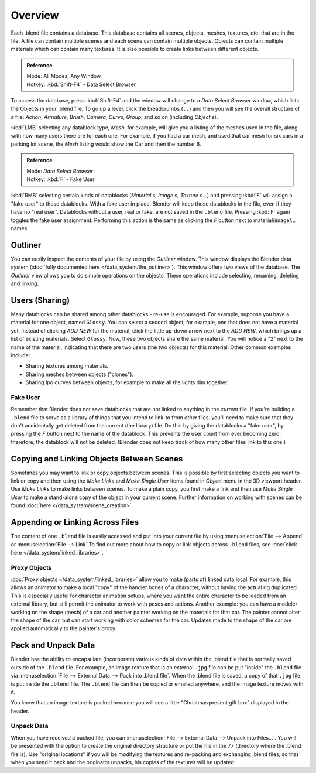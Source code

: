 
..    TODO/Review: {{review
   |text=
   wrong version
   : Data Select Browser not applicable/available in 2.5
   Overview
   : http://wiki.blender.org/index.php/Doc:2.5/Manual/Data_System/Data_System#Overview
   }} .


********
Overview
********

Each .blend file contains a database. This database contains all scenes, objects, meshes,
textures, etc. that are in the file.
A file can contain multiple scenes and each scene can contain multiple objects.
Objects can contain multiple materials which can contain many textures.
It is also possible to create links between different objects.


.. admonition:: Reference
   :class: refbox

   | Mode:     All Modes, Any Window
   | Hotkey:   :kbd:`Shift-F4` - Data Select Browser


To access the database, press :kbd:`Shift-F4` and the window will change to a
*Data Select Browser* window, which lists the Objects in your .blend file.
To go up a level, click the breadcrumbs (``..``)
and then you will see the overall structure of a file: *Action*,
*Armature*, *Brush*, *Camera*, *Curve*,
*Group*, and so on (including *Object* s).

:kbd:`LMB` selecting any datablock type, *Mesh*, for example,
will give you a listing of the meshes used in the file, along with how many users there are for each one.
For example, if you had a car mesh, and used that car mesh for six cars in a parking lot scene,
the *Mesh* listing would show the Car and then the number 6.


.. admonition:: Reference
   :class: refbox

   | Mode:     *Data Select Browser*
   | Hotkey:   :kbd:`F` - Fake User


:kbd:`RMB` selecting certain kinds of datablocks
(*Material* s, *Image* s, *Texture* s...) and pressing :kbd:`F` will assign a "fake user" to those datablocks.
With a fake user in place, Blender will keep those datablocks in the file, even if they have no "real user".
Datablocks without a user, real or fake, are not saved in the ``.blend`` file.
Pressing :kbd:`F` again toggles the fake user assignment.
Performing this action is the same as clicking the *F* button next to material/image/... names.


Outliner
********

You can easily inspect the contents of your file by using the *Outliner* window.
This window displays the Blender data system (:doc:`fully documented here </data_system/the_outliner>`).
This window offers two views of the database.
The *Outliner* view allows you to do simple operations on the objects. These operations include selecting,
renaming, deleting and linking.


Users (Sharing)
***************

Many datablocks can be shared among other datablocks - re-use is encouraged. For example,
suppose you have a material for one object, named ``Glossy``.
You can select a second object, for example, one that does not have a material yet.
Instead of clicking *ADD NEW* for the material,
click the little up-down arrow next to the *ADD NEW*,
which brings up a list of existing materials. Select ``Glossy``.
Now, these two objects share the same material.
You will notice a "2" next to the name of the material, indicating that there are two users
(the two objects) for this material. Other common examples include:

- Sharing textures among materials.
- Sharing meshes between objects ("clones").
- Sharing Ipo curves between objects, for example to make all the lights dim together.


Fake User
=========

Remember that Blender does not save datablocks that are not linked to anything in the *current* file.
If you're building a ``.blend`` file to serve as a library of things that you intend to link-to from *other* files,
you'll need to make sure that they don't accidentally get deleted from the current
(the library) file. Do this by giving the datablocks a "fake user",
by pressing the *F* button next to the name of the datablock.
This prevents the user count from ever becoming zero: therefore,
the datablock will not be deleted.
(Blender does not keep track of how many other files link to this one.)


Copying and Linking Objects Between Scenes
******************************************

Sometimes you may want to link or copy objects between scenes. This is possible by first selecting objects you want
to link or copy and then using the *Make Links* and *Make Single User* items found in
*Object* menu in the 3D viewport header. Use *Make Links* to make links between scenes.
To make a plain copy, you first make a link and then use *Make Single User* to make a stand-alone copy of
the object in your current scene.
Further information on working with scenes can be found :doc:`here </data_system/scene_creation>`.


Appending or Linking Across Files
*********************************

The content of one ``.blend`` file is easily accessed and put into your current file by using
:menuselection:`File --> Append` or :menuselection:`File --> Link`
To find out more about how to copy or link objects across ``.blend`` files,
see :doc:`click here </data_system/linked_libraries>`.


Proxy Objects
=============

:doc:`Proxy objects </data_system/linked_libraries>` allow you to make (parts of) linked data local. For example,
this allows an animator to make a local "copy" of the handler bones of a character,
without having the actual rig duplicated. This is especially useful for character animation setups,
where you want the entire character to be loaded from an external library,
but still permit the animator to work with poses and actions. Another example:
you can have a modeler working on the shape (mesh)
of a car and another painter working on the materials for that car. The painter cannot alter the shape of the car,
but can start working with color schemes for the car.
Updates made to the shape of the car are applied automatically to the painter's proxy.


Pack and Unpack Data
********************

Blender has the ability to encapsulate (incorporate)
various kinds of data within the .blend file that is normally saved outside of the ``.blend`` file.
For example, an image texture that is an external ``.jpg`` file can be
put "inside" the ``.blend`` file via :menuselection:`File --> External Data --> Pack into .blend file`.
When the .blend file is saved, a copy of that ``.jpg`` file is put inside the ``.blend`` file.
The ``.blend`` file can then be copied or emailed anywhere, and the image texture moves with it.

You know that an image texture is packed because you will see a little "Christmas present gift
box" displayed in the header.


Unpack Data
===========

When you have received a packed file,
you can :menuselection:`File --> External Data --> Unpack into Files...`.
You will be presented with the option to create the original directory structure or put
the file in the ``//`` (directory where the .blend file is). Use "original locations"
if you will be modifying the textures and re-packing and exchanging .blend files,
so that when you send it back and the originator unpacks,
his copies of the textures will be updated.

